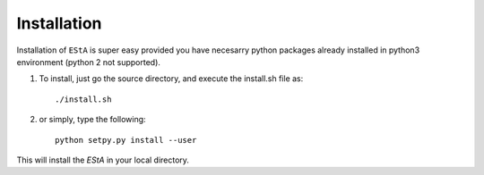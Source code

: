 Installation
============

Installation of ``EStA`` is super easy provided you have necesarry python packages already installed
in python3 environment (python 2 not supported).

#. 
    To install, just go the source directory, and execute the install.sh file as:
    :: 
     ./install.sh

#. 
    or simply, type the following:
    :: 
     python setpy.py install --user

This will install the `EStA` in your local directory.

